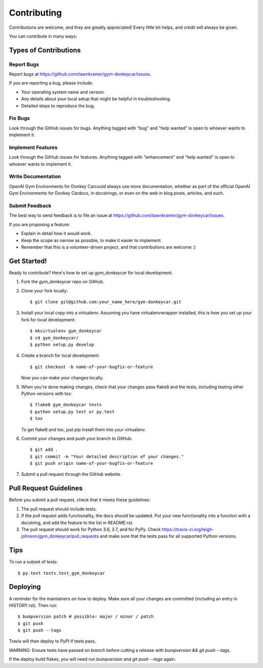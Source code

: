.. highlight:: shell

============
Contributing
============

Contributions are welcome, and they are greatly appreciated! Every little bit
helps, and credit will always be given.

You can contribute in many ways:

Types of Contributions
----------------------

Report Bugs
~~~~~~~~~~~

Report bugs at https://github.com/tawnkramer/gym-donkeycar/issues.

If you are reporting a bug, please include:

* Your operating system name and version.
* Any details about your local setup that might be helpful in troubleshooting.
* Detailed steps to reproduce the bug.

Fix Bugs
~~~~~~~~

Look through the GitHub issues for bugs. Anything tagged with "bug" and "help
wanted" is open to whoever wants to implement it.

Implement Features
~~~~~~~~~~~~~~~~~~

Look through the GitHub issues for features. Anything tagged with "enhancement"
and "help wanted" is open to whoever wants to implement it.

Write Documentation
~~~~~~~~~~~~~~~~~~~

OpenAI Gym Environments for Donkey Carcould always use more documentation, whether as part of the
official OpenAI Gym Environments for Donkey Cardocs, in docstrings, or even on the web in blog posts,
articles, and such.

Submit Feedback
~~~~~~~~~~~~~~~

The best way to send feedback is to file an issue at https://github.com/tawnkramer/gym-donkeycar/issues.

If you are proposing a feature:

* Explain in detail how it would work.
* Keep the scope as narrow as possible, to make it easier to implement.
* Remember that this is a volunteer-driven project, and that contributions
  are welcome :)

Get Started!
------------

Ready to contribute? Here's how to set up `gym_donkeycar` for local development.

1. Fork the `gym_donkeycar` repo on GitHub.
2. Clone your fork locally::

    $ git clone git@github.com:your_name_here/gym-donkeycar.git

3. Install your local copy into a virtualenv. Assuming you have virtualenvwrapper installed, this is how you set up your fork for local development::

    $ mkvirtualenv gym_donkeycar
    $ cd gym_donkeycar/
    $ python setup.py develop

4. Create a branch for local development::

    $ git checkout -b name-of-your-bugfix-or-feature

   Now you can make your changes locally.

5. When you're done making changes, check that your changes pass flake8 and the
   tests, including testing other Python versions with tox::

    $ flake8 gym_donkeycar tests
    $ python setup.py test or py.test
    $ tox

   To get flake8 and tox, just pip install them into your virtualenv.

6. Commit your changes and push your branch to GitHub::

    $ git add .
    $ git commit -m "Your detailed description of your changes."
    $ git push origin name-of-your-bugfix-or-feature

7. Submit a pull request through the GitHub website.

Pull Request Guidelines
-----------------------

Before you submit a pull request, check that it meets these guidelines:

1. The pull request should include tests.
2. If the pull request adds functionality, the docs should be updated. Put
   your new functionality into a function with a docstring, and add the
   feature to the list in README.rst.
3. The pull request should work for Python 3.6, 3.7, and for PyPy. Check
   https://travis-ci.org/leigh-johnson/gym_donkeycar/pull_requests
   and make sure that the tests pass for all supported Python versions.

Tips
----

To run a subset of tests::

$ py.test tests.test_gym_donkeycar


Deploying
---------

A reminder for the maintainers on how to deploy.
Make sure all your changes are committed (including an entry in HISTORY.rst).
Then run::

$ bumpversion patch # possible: major / minor / patch
$ git push
$ git push --tags

Travis will then deploy to PyPI if tests pass.

WARNING: Ensure tests have passed on `branch` before cutting a release with `bumpversion && git push --tags`. 

If the deploy build flakes, you will need run `bumpversion` and `git push --tags` again. 
